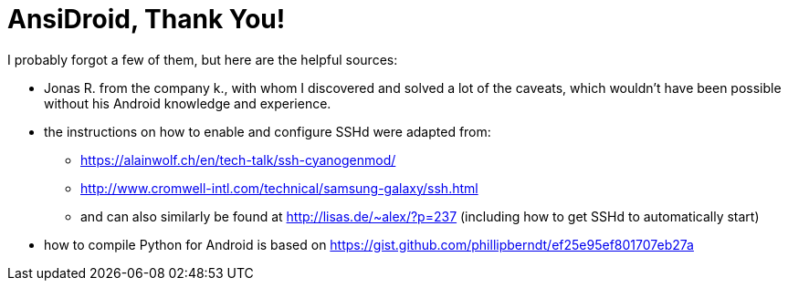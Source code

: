 AnsiDroid, Thank You!
=====================

I probably forgot a few of them, but here are the helpful sources:

- Jonas R. from the company k., with whom I discovered and solved a lot of the caveats, which wouldn't have been possible without his Android knowledge and experience.
- the instructions on how to enable and configure SSHd were adapted from:
* https://alainwolf.ch/en/tech-talk/ssh-cyanogenmod/
* http://www.cromwell-intl.com/technical/samsung-galaxy/ssh.html
* and can also similarly be found at http://lisas.de/~alex/?p=237 (including how to get SSHd to automatically start)
- how to compile Python for Android is based on https://gist.github.com/phillipberndt/ef25e95ef801707eb27a
